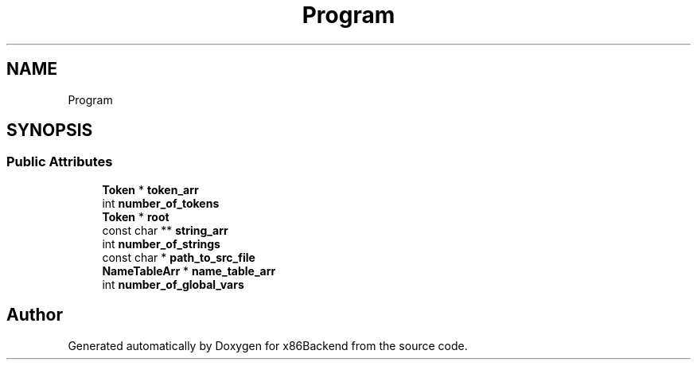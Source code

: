 .TH "Program" 3 "Mon Jun 5 2023" "x86Backend" \" -*- nroff -*-
.ad l
.nh
.SH NAME
Program
.SH SYNOPSIS
.br
.PP
.SS "Public Attributes"

.in +1c
.ti -1c
.RI "\fBToken\fP * \fBtoken_arr\fP"
.br
.ti -1c
.RI "int \fBnumber_of_tokens\fP"
.br
.ti -1c
.RI "\fBToken\fP * \fBroot\fP"
.br
.ti -1c
.RI "const char ** \fBstring_arr\fP"
.br
.ti -1c
.RI "int \fBnumber_of_strings\fP"
.br
.ti -1c
.RI "const char * \fBpath_to_src_file\fP"
.br
.ti -1c
.RI "\fBNameTableArr\fP * \fBname_table_arr\fP"
.br
.ti -1c
.RI "int \fBnumber_of_global_vars\fP"
.br
.in -1c

.SH "Author"
.PP 
Generated automatically by Doxygen for x86Backend from the source code\&.
